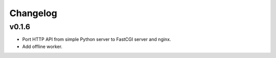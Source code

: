 Changelog
=========

v0.1.6
------

* Port HTTP API from simple Python server to FastCGI server and nginx.
* Add offline worker.
